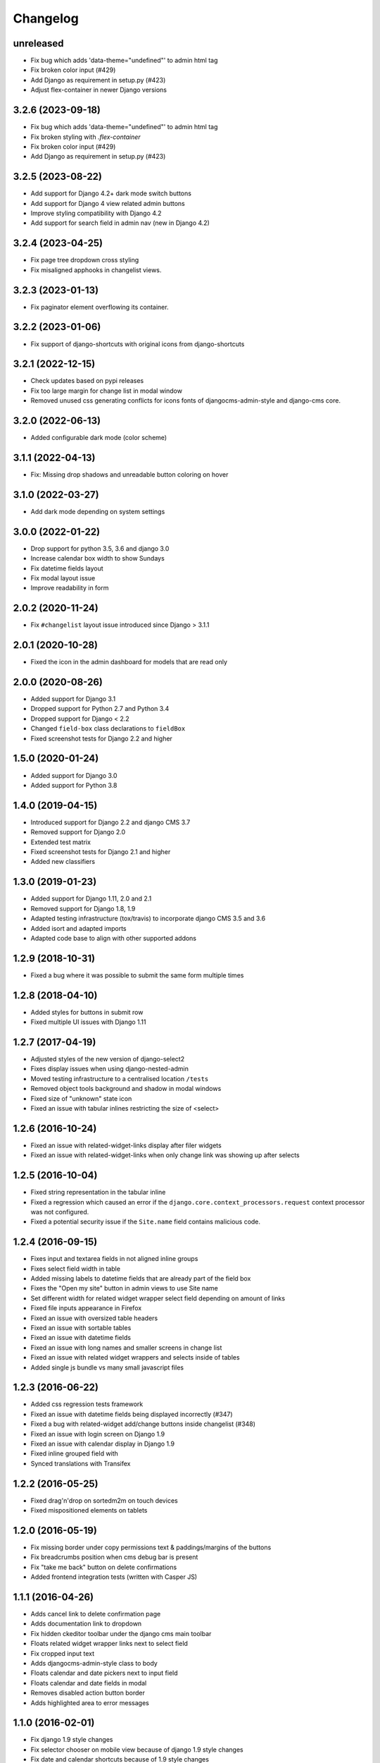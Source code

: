 =========
Changelog
=========

unreleased
==========

* Fix bug which adds 'data-theme="undefined"' to admin html tag
* Fix broken color input (#429)
* Add Django as requirement in setup.py (#423)
* Adjust flex-container in newer Django versions

3.2.6 (2023-09-18)
==================

* Fix bug which adds 'data-theme="undefined"' to admin html tag
* Fix broken styling with `.flex-container`
* Fix broken color input (#429)
* Add Django as requirement in setup.py (#423)

3.2.5 (2023-08-22)
==================

* Add support for Django 4.2+ dark mode switch buttons
* Add support for Django 4 view related admin buttons
* Improve styling compatibility with Django 4.2
* Add support for search field in admin nav (new in Django 4.2)

3.2.4 (2023-04-25)
==================

* Fix page tree dropdown cross styling
* Fix misaligned apphooks in changelist views.


3.2.3 (2023-01-13)
==================

* Fix paginator element overflowing its container.


3.2.2 (2023-01-06)
==================

* Fix support of django-shortcuts with original icons from django-shortcuts

3.2.1 (2022-12-15)
==================

* Check updates based on pypi releases
* Fix too large margin for change list in modal window
* Removed unused css generating conflicts for icons fonts of
  djangocms-admin-style and django-cms core.

3.2.0 (2022-06-13)
==================

* Added configurable dark mode (color scheme)

3.1.1 (2022-04-13)
==================

* Fix: Missing drop shadows and unreadable button coloring on hover

3.1.0 (2022-03-27)
==================

* Add dark mode depending on system settings

3.0.0 (2022-01-22)
==================

* Drop support for python 3.5, 3.6 and django 3.0
* Increase calendar box width to show Sundays
* Fix datetime fields layout
* Fix modal layout issue
* Improve readability in form

2.0.2 (2020-11-24)
==================

* Fix ``#changelist`` layout issue introduced since Django > 3.1.1


2.0.1 (2020-10-28)
==================

* Fixed the icon in the admin dashboard for models that are read only


2.0.0 (2020-08-26)
==================

* Added support for Django 3.1
* Dropped support for Python 2.7 and Python 3.4
* Dropped support for Django < 2.2
* Changed ``field-box`` class declarations to ``fieldBox``
* Fixed screenshot tests for Django 2.2 and higher


1.5.0 (2020-01-24)
==================

* Added support for Django 3.0
* Added support for Python 3.8


1.4.0 (2019-04-15)
==================

* Introduced support for Django 2.2 and django CMS 3.7
* Removed support for Django 2.0
* Extended test matrix
* Fixed screenshot tests for Django 2.1 and higher
* Added new classifiers


1.3.0 (2019-01-23)
==================

* Added support for Django 1.11, 2.0 and 2.1
* Removed support for Django 1.8, 1.9
* Adapted testing infrastructure (tox/travis) to incorporate
  django CMS 3.5 and 3.6
* Added isort and adapted imports
* Adapted code base to align with other supported addons


1.2.9 (2018-10-31)
==================

* Fixed a bug where it was possible to submit the same form multiple times


1.2.8 (2018-04-10)
==================

* Added styles for buttons in submit row
* Fixed multiple UI issues with Django 1.11


1.2.7 (2017-04-19)
==================

* Adjusted styles of the new version of django-select2
* Fixes display issues when using django-nested-admin
* Moved testing infrastructure to a centralised location ``/tests``
* Removed object tools background and shadow in modal windows
* Fixed size of "unknown" state icon
* Fixed an issue with tabular inlines restricting the size of <select>


1.2.6 (2016-10-24)
==================

* Fixed an issue with related-widget-links display after filer widgets
* Fixed an issue with related-widget-links when only change link was showing up
  after selects


1.2.5 (2016-10-04)
==================

* Fixed string representation in the tabular inline
* Fixed a regression which caused an error if the
  ``django.core.context_processors.request`` context processor was not configured.
* Fixed a potential security issue if the ``Site.name`` field contains malicious code.


1.2.4 (2016-09-15)
==================

* Fixes input and textarea fields in not aligned inline groups
* Fixes select field width in table
* Added missing labels to datetime fields that are already part of the field box
* Fixes the "Open my site" button in admin views to use Site name
* Set different width for related widget wrapper select field depending on amount of links
* Fixed file inputs appearance in Firefox
* Fixed an issue with oversized table headers
* Fixed an issue with sortable tables
* Fixed an issue with datetime fields
* Fixed an issue with long names and smaller screens in change list
* Fixed an issue with related widget wrappers and selects inside of tables
* Added single js bundle vs many small javascript files


1.2.3 (2016-06-22)
==================

* Added css regression tests framework
* Fixed an issue with datetime fields being displayed incorrectly (#347)
* Fixed a bug with related-widget add/change buttons inside changelist (#348)
* Fixed an issue with login screen on Django 1.9
* Fixed an issue with calendar display in Django 1.9
* Fixed inline grouped field with
* Synced translations with Transifex


1.2.2 (2016-05-25)
==================

* Fixed drag'n'drop on sortedm2m on touch devices
* Fixed mispositioned elements on tablets


1.2.0 (2016-05-19)
==================

* Fix missing border under copy permissions text & paddings/margins of the buttons
* Fix breadcrumbs position when cms debug bar is present
* Fix "take me back" button on delete confirmations
* Added frontend integration tests (written with Casper JS)


1.1.1 (2016-04-26)
==================

* Adds cancel link to delete confirmation page
* Adds documentation link to dropdown
* Fix hidden ckeditor toolbar under the django cms main toolbar
* Floats related widget wrapper links next to select field
* Fix cropped input text
* Adds djangocms-admin-style class to body
* Floats calendar and date pickers next to input field
* Floats calendar and date fields in modal
* Removes disabled action button border
* Adds highlighted area to error messages


1.1.0 (2016-02-01)
==================

* Fix django 1.9 style changes
* Fix selector chooser on mobile view because of django 1.9 style changes
* Fix date and calendar shortcuts because of 1.9 style changes
* Fix h1 styles because of 1.9 style changes
* Resets horizontal form fields to groups
* Removes unnecessary icon files from filer and moves js into static/djangocms_admin_style folder


1.0.9 (2016-01-28)
==================

* Fix that link doesn't break to newline after sortedm2m label
* Fix changelist paginator font size
* Remove admin menu link hover
* Fix related widget wrapper link size
* Fix checkbox-row if first child
* Remove input clear on every input for IE
* Fix add-another button size on advanced settings


1.0.8 (2016-01-05)
==================

* Fix file upload field in file plugin
* Resets input field background color for dark system
* Fix filer clear button size
* Adapt dashboard link color for better visibility
* Fix sortedm2m label and link alignment on firefox
* Fix sortedm2m list width on mobile
* Align sortedm2m label if it breaks to new line
* Remove sortedm2m vertical scrollbar and show full list content
* Fix changelist if no admin actions are visible
* Fix related widget wrapper list styles


1.0.7 (2015-12-03)
==================

* Fix login password field
* Enable sourcemaps generation when using --debug param on Gulp
* Fix restore cancel link height
* Fix image upload clearer image size
* Adds max height on filtered lists and filters to make it more usable for very long lists
* Adds translations


1.0.6 (2015-11-19)
==================

* Fix hover and selected lang link color in changelist table
* Fix paginator width in users list on sideframe
* Fix multiselect icons on mobile view
* Fix missing search icon
* Fix filter position and background color on edit page list window
* Fix calendar and time cancel link color
* Fix result list view on popup
* Fix basic and advanced link hover color
* Shows admin breadcrumbs on side frame
* Fix ui sortable handler
* Fix inline change link icon and position
* Fix required fields label style
* Fix tabular tables inline fields
* Fix add another button size on advanced page settings
* Fix tagged items delete label position
* Fix login password field


1.0.5 (2015-11-10)
==================

* Fix multiselect height
* Fix login screen
* Fix icon position in pagetree
* Fix showing widget icons on file, folder and image fields
* Fix header and header button default text
* Fix link/button plugin font color, button sizes and spaces


1.0.4 (2015-11-04)
==================

* Fix ``extrastyle.html`` link in README.rst
* Fix modal display in django CMS <= 3.1
* Fix multiple select showing dropdown icon
* Fix magnifier icon in django-filer for files
* Fix box-shadow on buttons
* Fix Advance and Basic button styling
* Fix limit search checkbox on filer


1.0.3 (2015-11-04)
==================

* Internal release


1.0.2 (2015-11-04)
==================

* Fix icon sizes being to large on the pagetree


1.0.1 (2015-11-03)
==================

* Fix button and error messages in Django 1.6


1.0.0 (2015-11-03)
==================

* Comprehensive visual overhaul with emphasis on supporting touch-devices
* New header markup on branding.html template.
